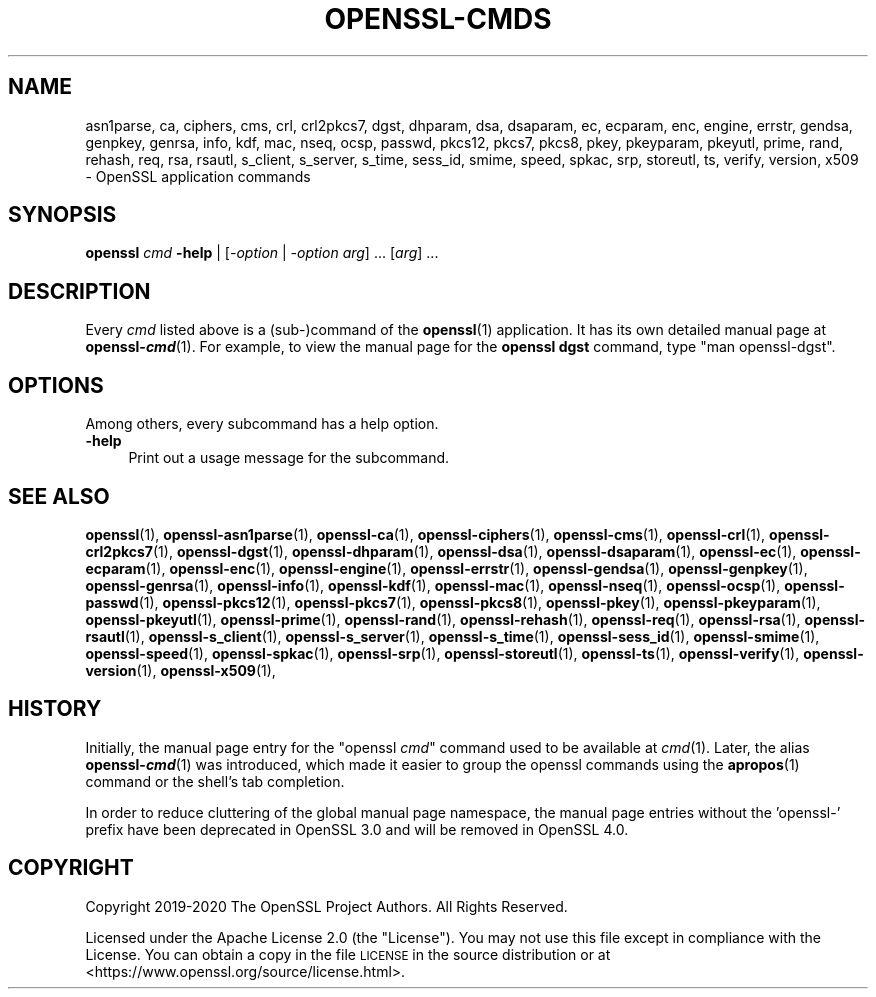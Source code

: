 .\" Automatically generated by Pod::Man 4.14 (Pod::Simple 3.43)
.\"
.\" Standard preamble:
.\" ========================================================================
.de Sp \" Vertical space (when we can't use .PP)
.if t .sp .5v
.if n .sp
..
.de Vb \" Begin verbatim text
.ft CW
.nf
.ne \\$1
..
.de Ve \" End verbatim text
.ft R
.fi
..
.\" Set up some character translations and predefined strings.  \*(-- will
.\" give an unbreakable dash, \*(PI will give pi, \*(L" will give a left
.\" double quote, and \*(R" will give a right double quote.  \*(C+ will
.\" give a nicer C++.  Capital omega is used to do unbreakable dashes and
.\" therefore won't be available.  \*(C` and \*(C' expand to `' in nroff,
.\" nothing in troff, for use with C<>.
.tr \(*W-
.ds C+ C\v'-.1v'\h'-1p'\s-2+\h'-1p'+\s0\v'.1v'\h'-1p'
.ie n \{\
.    ds -- \(*W-
.    ds PI pi
.    if (\n(.H=4u)&(1m=24u) .ds -- \(*W\h'-12u'\(*W\h'-12u'-\" diablo 10 pitch
.    if (\n(.H=4u)&(1m=20u) .ds -- \(*W\h'-12u'\(*W\h'-8u'-\"  diablo 12 pitch
.    ds L" ""
.    ds R" ""
.    ds C` ""
.    ds C' ""
'br\}
.el\{\
.    ds -- \|\(em\|
.    ds PI \(*p
.    ds L" ``
.    ds R" ''
.    ds C`
.    ds C'
'br\}
.\"
.\" Escape single quotes in literal strings from groff's Unicode transform.
.ie \n(.g .ds Aq \(aq
.el       .ds Aq '
.\"
.\" If the F register is >0, we'll generate index entries on stderr for
.\" titles (.TH), headers (.SH), subsections (.SS), items (.Ip), and index
.\" entries marked with X<> in POD.  Of course, you'll have to process the
.\" output yourself in some meaningful fashion.
.\"
.\" Avoid warning from groff about undefined register 'F'.
.de IX
..
.nr rF 0
.if \n(.g .if rF .nr rF 1
.if (\n(rF:(\n(.g==0)) \{\
.    if \nF \{\
.        de IX
.        tm Index:\\$1\t\\n%\t"\\$2"
..
.        if !\nF==2 \{\
.            nr % 0
.            nr F 2
.        \}
.    \}
.\}
.rr rF
.\"
.\" Accent mark definitions (@(#)ms.acc 1.5 88/02/08 SMI; from UCB 4.2).
.\" Fear.  Run.  Save yourself.  No user-serviceable parts.
.    \" fudge factors for nroff and troff
.if n \{\
.    ds #H 0
.    ds #V .8m
.    ds #F .3m
.    ds #[ \f1
.    ds #] \fP
.\}
.if t \{\
.    ds #H ((1u-(\\\\n(.fu%2u))*.13m)
.    ds #V .6m
.    ds #F 0
.    ds #[ \&
.    ds #] \&
.\}
.    \" simple accents for nroff and troff
.if n \{\
.    ds ' \&
.    ds ` \&
.    ds ^ \&
.    ds , \&
.    ds ~ ~
.    ds /
.\}
.if t \{\
.    ds ' \\k:\h'-(\\n(.wu*8/10-\*(#H)'\'\h"|\\n:u"
.    ds ` \\k:\h'-(\\n(.wu*8/10-\*(#H)'\`\h'|\\n:u'
.    ds ^ \\k:\h'-(\\n(.wu*10/11-\*(#H)'^\h'|\\n:u'
.    ds , \\k:\h'-(\\n(.wu*8/10)',\h'|\\n:u'
.    ds ~ \\k:\h'-(\\n(.wu-\*(#H-.1m)'~\h'|\\n:u'
.    ds / \\k:\h'-(\\n(.wu*8/10-\*(#H)'\z\(sl\h'|\\n:u'
.\}
.    \" troff and (daisy-wheel) nroff accents
.ds : \\k:\h'-(\\n(.wu*8/10-\*(#H+.1m+\*(#F)'\v'-\*(#V'\z.\h'.2m+\*(#F'.\h'|\\n:u'\v'\*(#V'
.ds 8 \h'\*(#H'\(*b\h'-\*(#H'
.ds o \\k:\h'-(\\n(.wu+\w'\(de'u-\*(#H)/2u'\v'-.3n'\*(#[\z\(de\v'.3n'\h'|\\n:u'\*(#]
.ds d- \h'\*(#H'\(pd\h'-\w'~'u'\v'-.25m'\f2\(hy\fP\v'.25m'\h'-\*(#H'
.ds D- D\\k:\h'-\w'D'u'\v'-.11m'\z\(hy\v'.11m'\h'|\\n:u'
.ds th \*(#[\v'.3m'\s+1I\s-1\v'-.3m'\h'-(\w'I'u*2/3)'\s-1o\s+1\*(#]
.ds Th \*(#[\s+2I\s-2\h'-\w'I'u*3/5'\v'-.3m'o\v'.3m'\*(#]
.ds ae a\h'-(\w'a'u*4/10)'e
.ds Ae A\h'-(\w'A'u*4/10)'E
.    \" corrections for vroff
.if v .ds ~ \\k:\h'-(\\n(.wu*9/10-\*(#H)'\s-2\u~\d\s+2\h'|\\n:u'
.if v .ds ^ \\k:\h'-(\\n(.wu*10/11-\*(#H)'\v'-.4m'^\v'.4m'\h'|\\n:u'
.    \" for low resolution devices (crt and lpr)
.if \n(.H>23 .if \n(.V>19 \
\{\
.    ds : e
.    ds 8 ss
.    ds o a
.    ds d- d\h'-1'\(ga
.    ds D- D\h'-1'\(hy
.    ds th \o'bp'
.    ds Th \o'LP'
.    ds ae ae
.    ds Ae AE
.\}
.rm #[ #] #H #V #F C
.\" ========================================================================
.\"
.IX Title "OPENSSL-CMDS 1ssl"
.TH OPENSSL-CMDS 1ssl "2022-10-05" "3.0.5" "OpenSSL"
.\" For nroff, turn off justification.  Always turn off hyphenation; it makes
.\" way too many mistakes in technical documents.
.if n .ad l
.nh
.SH "NAME"
asn1parse,
ca,
ciphers,
cms,
crl,
crl2pkcs7,
dgst,
dhparam,
dsa,
dsaparam,
ec,
ecparam,
enc,
engine,
errstr,
gendsa,
genpkey,
genrsa,
info,
kdf,
mac,
nseq,
ocsp,
passwd,
pkcs12,
pkcs7,
pkcs8,
pkey,
pkeyparam,
pkeyutl,
prime,
rand,
rehash,
req,
rsa,
rsautl,
s_client,
s_server,
s_time,
sess_id,
smime,
speed,
spkac,
srp,
storeutl,
ts,
verify,
version,
x509
\&\- OpenSSL application commands
.SH "SYNOPSIS"
.IX Header "SYNOPSIS"
\&\fBopenssl\fR \fIcmd\fR \fB\-help\fR | [\fI\-option\fR | \fI\-option\fR \fIarg\fR] ... [\fIarg\fR] ...
.SH "DESCRIPTION"
.IX Header "DESCRIPTION"
Every \fIcmd\fR listed above is a (sub\-)command of the \fBopenssl\fR\|(1) application.
It has its own detailed manual page at \fBopenssl\-\f(BIcmd\fB\fR(1). For example, to
view the manual page for the \fBopenssl dgst\fR command, type \f(CW\*(C`man openssl\-dgst\*(C'\fR.
.SH "OPTIONS"
.IX Header "OPTIONS"
Among others, every subcommand has a help option.
.IP "\fB\-help\fR" 4
.IX Item "-help"
Print out a usage message for the subcommand.
.SH "SEE ALSO"
.IX Header "SEE ALSO"
\&\fBopenssl\fR\|(1),
\&\fBopenssl\-asn1parse\fR\|(1),
\&\fBopenssl\-ca\fR\|(1),
\&\fBopenssl\-ciphers\fR\|(1),
\&\fBopenssl\-cms\fR\|(1),
\&\fBopenssl\-crl\fR\|(1),
\&\fBopenssl\-crl2pkcs7\fR\|(1),
\&\fBopenssl\-dgst\fR\|(1),
\&\fBopenssl\-dhparam\fR\|(1),
\&\fBopenssl\-dsa\fR\|(1),
\&\fBopenssl\-dsaparam\fR\|(1),
\&\fBopenssl\-ec\fR\|(1),
\&\fBopenssl\-ecparam\fR\|(1),
\&\fBopenssl\-enc\fR\|(1),
\&\fBopenssl\-engine\fR\|(1),
\&\fBopenssl\-errstr\fR\|(1),
\&\fBopenssl\-gendsa\fR\|(1),
\&\fBopenssl\-genpkey\fR\|(1),
\&\fBopenssl\-genrsa\fR\|(1),
\&\fBopenssl\-info\fR\|(1),
\&\fBopenssl\-kdf\fR\|(1),
\&\fBopenssl\-mac\fR\|(1),
\&\fBopenssl\-nseq\fR\|(1),
\&\fBopenssl\-ocsp\fR\|(1),
\&\fBopenssl\-passwd\fR\|(1),
\&\fBopenssl\-pkcs12\fR\|(1),
\&\fBopenssl\-pkcs7\fR\|(1),
\&\fBopenssl\-pkcs8\fR\|(1),
\&\fBopenssl\-pkey\fR\|(1),
\&\fBopenssl\-pkeyparam\fR\|(1),
\&\fBopenssl\-pkeyutl\fR\|(1),
\&\fBopenssl\-prime\fR\|(1),
\&\fBopenssl\-rand\fR\|(1),
\&\fBopenssl\-rehash\fR\|(1),
\&\fBopenssl\-req\fR\|(1),
\&\fBopenssl\-rsa\fR\|(1),
\&\fBopenssl\-rsautl\fR\|(1),
\&\fBopenssl\-s_client\fR\|(1),
\&\fBopenssl\-s_server\fR\|(1),
\&\fBopenssl\-s_time\fR\|(1),
\&\fBopenssl\-sess_id\fR\|(1),
\&\fBopenssl\-smime\fR\|(1),
\&\fBopenssl\-speed\fR\|(1),
\&\fBopenssl\-spkac\fR\|(1),
\&\fBopenssl\-srp\fR\|(1),
\&\fBopenssl\-storeutl\fR\|(1),
\&\fBopenssl\-ts\fR\|(1),
\&\fBopenssl\-verify\fR\|(1),
\&\fBopenssl\-version\fR\|(1),
\&\fBopenssl\-x509\fR\|(1),
.SH "HISTORY"
.IX Header "HISTORY"
Initially, the manual page entry for the \f(CW\*(C`openssl \f(CIcmd\f(CW\*(C'\fR command used
to be available at \fIcmd\fR(1). Later, the alias \fBopenssl\-\f(BIcmd\fB\fR(1) was
introduced, which made it easier to group the openssl commands using
the \fBapropos\fR\|(1) command or the shell's tab completion.
.PP
In order to reduce cluttering of the global manual page namespace,
the manual page entries without the 'openssl\-' prefix have been
deprecated in OpenSSL 3.0 and will be removed in OpenSSL 4.0.
.SH "COPYRIGHT"
.IX Header "COPYRIGHT"
Copyright 2019\-2020 The OpenSSL Project Authors. All Rights Reserved.
.PP
Licensed under the Apache License 2.0 (the \*(L"License\*(R").  You may not use
this file except in compliance with the License.  You can obtain a copy
in the file \s-1LICENSE\s0 in the source distribution or at
<https://www.openssl.org/source/license.html>.
